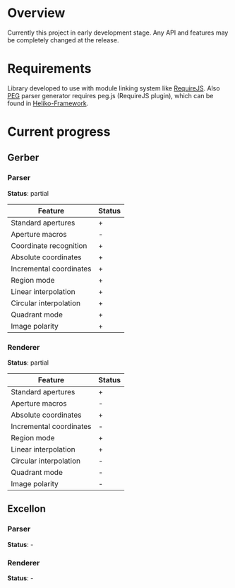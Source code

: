 * Overview

  Currently this project in early development stage.
  Any API and features may be completely changed at the release.

* Requirements
  
  Library developed to use with module linking system like [[http://requirejs.org/][RequireJS]].
  Also [[http://pegjs.majda.cz/][PEG]] parser generator requires peg.js (RequireJS plugin), which can be found in [[https://github.com/katyo/Heliko-Framework][Heliko-Framework]].

* Current progress

** Gerber
*** Parser
    *Status*: partial
    | Feature                 | Status |
    |-------------------------+--------|
    | Standard apertures      | +      |
    | Aperture macros         | -      |
    | Coordinate recognition  | +      |
    | Absolute coordinates    | +      |
    | Incremental coordinates | +      |
    | Region mode             | +      |
    | Linear interpolation    | +      |
    | Circular interpolation  | +      |
    | Quadrant mode           | +      |
    | Image polarity          | +      |
*** Renderer
    *Status*: partial
    | Feature                 | Status |
    |-------------------------+--------|
    | Standard apertures      | +      |
    | Aperture macros         | -      |
    | Absolute coordinates    | +      |
    | Incremental coordinates | -      |
    | Region mode             | +      |
    | Linear interpolation    | +      |
    | Circular interpolation  | -      |
    | Quadrant mode           | -      |
    | Image polarity          | -      |

** Excellon
*** Parser
    *Status*: -

*** Renderer
    *Status*: -
